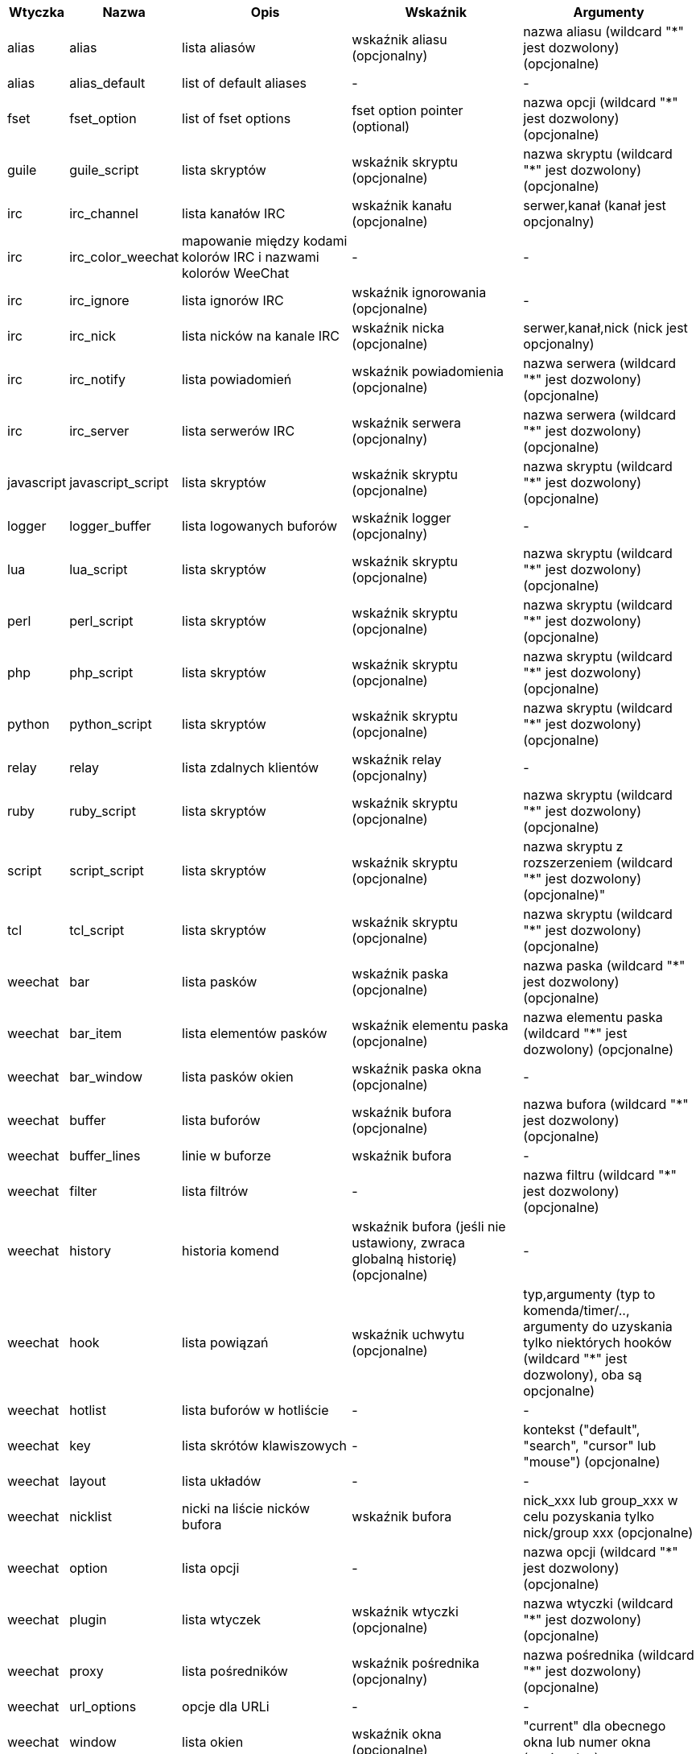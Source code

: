 //
// This file is auto-generated by script docgen.py.
// DO NOT EDIT BY HAND!
//
[width="100%",cols="^1,^2,5,5,5",options="header"]
|===
| Wtyczka | Nazwa | Opis | Wskaźnik | Argumenty

| alias | alias | lista aliasów | wskaźnik aliasu (opcjonalny) | nazwa aliasu (wildcard "*" jest dozwolony) (opcjonalne)

| alias | alias_default | list of default aliases | - | -

| fset | fset_option | list of fset options | fset option pointer (optional) | nazwa opcji (wildcard "*" jest dozwolony) (opcjonalne)

| guile | guile_script | lista skryptów | wskaźnik skryptu (opcjonalne) | nazwa skryptu (wildcard "*" jest dozwolony) (opcjonalne)

| irc | irc_channel | lista kanałów IRC | wskaźnik kanału (opcjonalne) | serwer,kanał (kanał jest opcjonalny)

| irc | irc_color_weechat | mapowanie między kodami kolorów IRC i nazwami kolorów WeeChat | - | -

| irc | irc_ignore | lista ignorów IRC | wskaźnik ignorowania (opcjonalne) | -

| irc | irc_nick | lista nicków na kanale IRC | wskaźnik nicka (opcjonalne) | serwer,kanał,nick (nick jest opcjonalny)

| irc | irc_notify | lista powiadomień | wskaźnik powiadomienia (opcjonalne) | nazwa serwera (wildcard "*" jest dozwolony) (opcjonalne)

| irc | irc_server | lista serwerów IRC | wskaźnik serwera (opcjonalny) | nazwa serwera (wildcard "*" jest dozwolony) (opcjonalne)

| javascript | javascript_script | lista skryptów | wskaźnik skryptu (opcjonalne) | nazwa skryptu (wildcard "*" jest dozwolony) (opcjonalne)

| logger | logger_buffer | lista logowanych buforów | wskaźnik logger (opcjonalny) | -

| lua | lua_script | lista skryptów | wskaźnik skryptu (opcjonalne) | nazwa skryptu (wildcard "*" jest dozwolony) (opcjonalne)

| perl | perl_script | lista skryptów | wskaźnik skryptu (opcjonalne) | nazwa skryptu (wildcard "*" jest dozwolony) (opcjonalne)

| php | php_script | lista skryptów | wskaźnik skryptu (opcjonalne) | nazwa skryptu (wildcard "*" jest dozwolony) (opcjonalne)

| python | python_script | lista skryptów | wskaźnik skryptu (opcjonalne) | nazwa skryptu (wildcard "*" jest dozwolony) (opcjonalne)

| relay | relay | lista zdalnych klientów | wskaźnik relay (opcjonalny) | -

| ruby | ruby_script | lista skryptów | wskaźnik skryptu (opcjonalne) | nazwa skryptu (wildcard "*" jest dozwolony) (opcjonalne)

| script | script_script | lista skryptów | wskaźnik skryptu (opcjonalne) | nazwa skryptu z rozszerzeniem (wildcard "*" jest dozwolony) (opcjonalne)"

| tcl | tcl_script | lista skryptów | wskaźnik skryptu (opcjonalne) | nazwa skryptu (wildcard "*" jest dozwolony) (opcjonalne)

| weechat | bar | lista pasków | wskaźnik paska (opcjonalne) | nazwa paska (wildcard "*" jest dozwolony) (opcjonalne)

| weechat | bar_item | lista elementów pasków | wskaźnik elementu paska (opcjonalne) | nazwa elementu paska (wildcard "*" jest dozwolony) (opcjonalne)

| weechat | bar_window | lista pasków okien | wskaźnik paska okna (opcjonalne) | -

| weechat | buffer | lista buforów | wskaźnik bufora (opcjonalne) | nazwa bufora (wildcard "*" jest dozwolony) (opcjonalne)

| weechat | buffer_lines | linie w buforze | wskaźnik bufora | -

| weechat | filter | lista filtrów | - | nazwa filtru (wildcard "*" jest dozwolony) (opcjonalne)

| weechat | history | historia komend | wskaźnik bufora (jeśli nie ustawiony, zwraca globalną historię) (opcjonalne) | -

| weechat | hook | lista powiązań | wskaźnik uchwytu (opcjonalne) | typ,argumenty (typ to komenda/timer/.., argumenty do uzyskania tylko niektórych hooków (wildcard "*" jest dozwolony), oba są opcjonalne)

| weechat | hotlist | lista buforów w hotliście | - | -

| weechat | key | lista skrótów klawiszowych | - | kontekst ("default", "search", "cursor" lub "mouse") (opcjonalne)

| weechat | layout | lista układów | - | -

| weechat | nicklist | nicki na liście nicków bufora | wskaźnik bufora | nick_xxx lub group_xxx w celu pozyskania tylko nick/group xxx (opcjonalne)

| weechat | option | lista opcji | - | nazwa opcji (wildcard "*" jest dozwolony) (opcjonalne)

| weechat | plugin | lista wtyczek | wskaźnik wtyczki (opcjonalne) | nazwa wtyczki (wildcard "*" jest dozwolony) (opcjonalne)

| weechat | proxy | lista pośredników | wskaźnik pośrednika (opcjonalny) | nazwa pośrednika (wildcard "*" jest dozwolony) (opcjonalne)

| weechat | url_options | opcje dla URLi | - | -

| weechat | window | lista okien | wskaźnik okna (opcjonalne) | "current" dla obecnego okna lub numer okna (opcjonalne)

| xfer | xfer | lista xfer | wskaźnik xfer (opcjonalny) | -

|===
